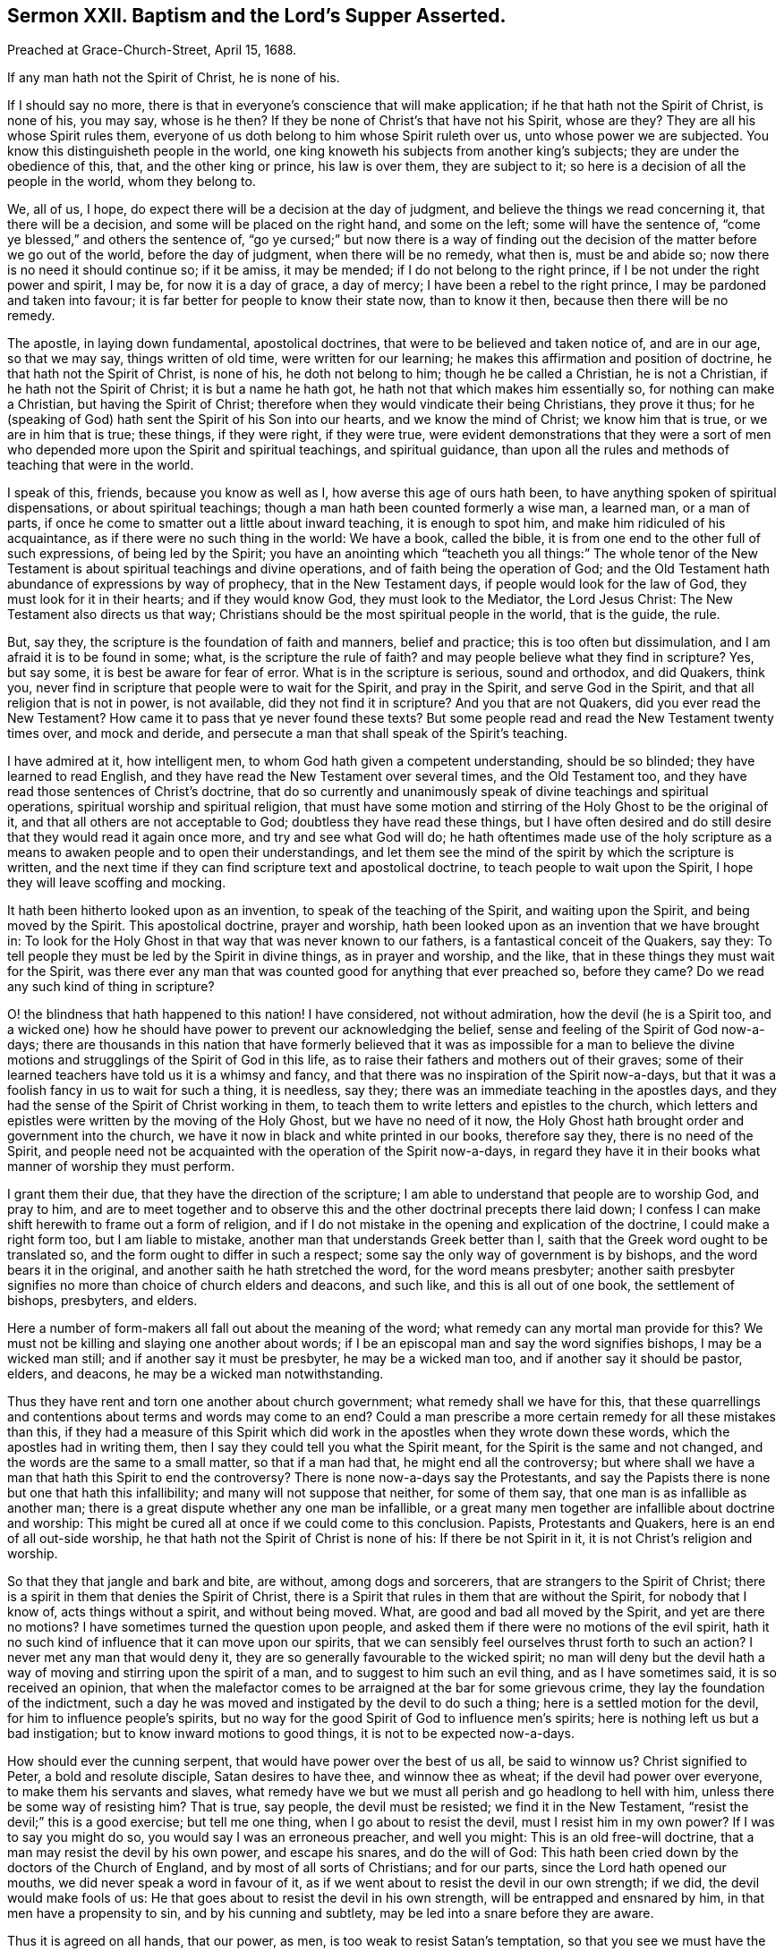 [short="Sermon XXII. Baptism and the Lord`'s Supper Asserted."]
== Sermon XXII. Baptism and the Lord`'s Supper Asserted.

Preached at Grace-Church-Street, April 15, 1688.

If any man hath not the Spirit of Christ, he is none of his.

If I should say no more,
there is that in everyone`'s conscience that will make application;
if he that hath not the Spirit of Christ, is none of his, you may say, whose is he then?
If they be none of Christ`'s that have not his Spirit, whose are they?
They are all his whose Spirit rules them,
everyone of us doth belong to him whose Spirit ruleth over us,
unto whose power we are subjected.
You know this distinguisheth people in the world,
one king knoweth his subjects from another king`'s subjects;
they are under the obedience of this, that, and the other king or prince,
his law is over them, they are subject to it;
so here is a decision of all the people in the world, whom they belong to.

We, all of us, I hope, do expect there will be a decision at the day of judgment,
and believe the things we read concerning it, that there will be a decision,
and some will be placed on the right hand, and some on the left;
some will have the sentence of, "`come ye blessed,`" and others the sentence of,
"`go ye cursed;`" but now there is a way of finding out
the decision of the matter before we go out of the world,
before the day of judgment, when there will be no remedy, what then is,
must be and abide so; now there is no need it should continue so; if it be amiss,
it may be mended; if I do not belong to the right prince,
if I be not under the right power and spirit, I may be, for now it is a day of grace,
a day of mercy; I have been a rebel to the right prince,
I may be pardoned and taken into favour;
it is far better for people to know their state now, than to know it then,
because then there will be no remedy.

The apostle, in laying down fundamental, apostolical doctrines,
that were to be believed and taken notice of, and are in our age, so that we may say,
things written of old time, were written for our learning;
he makes this affirmation and position of doctrine,
he that hath not the Spirit of Christ, is none of his, he doth not belong to him;
though he be called a Christian, he is not a Christian,
if he hath not the Spirit of Christ; it is but a name he hath got,
he hath not that which makes him essentially so, for nothing can make a Christian,
but having the Spirit of Christ;
therefore when they would vindicate their being Christians, they prove it thus;
for he (speaking of God) hath sent the Spirit of his Son into our hearts,
and we know the mind of Christ; we know him that is true, or we are in him that is true;
these things, if they were right, if they were true,
were evident demonstrations that they were a sort of men
who depended more upon the Spirit and spiritual teachings,
and spiritual guidance,
than upon all the rules and methods of teaching that were in the world.

I speak of this, friends, because you know as well as I,
how averse this age of ours hath been,
to have anything spoken of spiritual dispensations, or about spiritual teachings;
though a man hath been counted formerly a wise man, a learned man, or a man of parts,
if once he come to smatter out a little about inward teaching, it is enough to spot him,
and make him ridiculed of his acquaintance, as if there were no such thing in the world:
We have a book, called the bible,
it is from one end to the other full of such expressions, of being led by the Spirit;
you have an anointing which "`teacheth you all things:`" The whole tenor
of the New Testament is about spiritual teachings and divine operations,
and of faith being the operation of God;
and the Old Testament hath abundance of expressions by way of prophecy,
that in the New Testament days, if people would look for the law of God,
they must look for it in their hearts; and if they would know God,
they must look to the Mediator, the Lord Jesus Christ:
The New Testament also directs us that way;
Christians should be the most spiritual people in the world, that is the guide, the rule.

But, say they, the scripture is the foundation of faith and manners, belief and practice;
this is too often but dissimulation, and I am afraid it is to be found in some; what,
is the scripture the rule of faith?
and may people believe what they find in scripture?
Yes, but say some, it is best be aware for fear of error.
What is in the scripture is serious, sound and orthodox, and did Quakers, think you,
never find in scripture that people were to wait for the Spirit, and pray in the Spirit,
and serve God in the Spirit, and that all religion that is not in power,
is not available, did they not find it in scripture?
And you that are not Quakers, did you ever read the New Testament?
How came it to pass that ye never found these texts?
But some people read and read the New Testament twenty times over, and mock and deride,
and persecute a man that shall speak of the Spirit`'s teaching.

I have admired at it, how intelligent men,
to whom God hath given a competent understanding, should be so blinded;
they have learned to read English,
and they have read the New Testament over several times, and the Old Testament too,
and they have read those sentences of Christ`'s doctrine,
that do so currently and unanimously speak of divine teachings and spiritual operations,
spiritual worship and spiritual religion,
that must have some motion and stirring of the Holy Ghost to be the original of it,
and that all others are not acceptable to God; doubtless they have read these things,
but I have often desired and do still desire that they would read it again once more,
and try and see what God will do;
he hath oftentimes made use of the holy scripture as a means
to awaken people and to open their understandings,
and let them see the mind of the spirit by which the scripture is written,
and the next time if they can find scripture text and apostolical doctrine,
to teach people to wait upon the Spirit, I hope they will leave scoffing and mocking.

It hath been hitherto looked upon as an invention,
to speak of the teaching of the Spirit, and waiting upon the Spirit,
and being moved by the Spirit.
This apostolical doctrine, prayer and worship,
hath been looked upon as an invention that we have brought in:
To look for the Holy Ghost in that way that was never known to our fathers,
is a fantastical conceit of the Quakers, say they:
To tell people they must be led by the Spirit in divine things, as in prayer and worship,
and the like, that in these things they must wait for the Spirit,
was there ever any man that was counted good for anything that ever preached so,
before they came?
Do we read any such kind of thing in scripture?

O! the blindness that hath happened to this nation!
I have considered, not without admiration, how the devil (he is a Spirit too,
and a wicked one) how he should have power to prevent our acknowledging the belief,
sense and feeling of the Spirit of God now-a-days;
there are thousands in this nation that have formerly believed
that it was as impossible for a man to believe the divine
motions and strugglings of the Spirit of God in this life,
as to raise their fathers and mothers out of their graves;
some of their learned teachers have told us it is a whimsy and fancy,
and that there was no inspiration of the Spirit now-a-days,
but that it was a foolish fancy in us to wait for such a thing, it is needless, say they;
there was an immediate teaching in the apostles days,
and they had the sense of the Spirit of Christ working in them,
to teach them to write letters and epistles to the church,
which letters and epistles were written by the moving of the Holy Ghost,
but we have no need of it now,
the Holy Ghost hath brought order and government into the church,
we have it now in black and white printed in our books, therefore say they,
there is no need of the Spirit,
and people need not be acquainted with the operation of the Spirit now-a-days,
in regard they have it in their books what manner of worship they must perform.

I grant them their due, that they have the direction of the scripture;
I am able to understand that people are to worship God, and pray to him,
and are to meet together and to observe this and
the other doctrinal precepts there laid down;
I confess I can make shift herewith to frame out a form of religion,
and if I do not mistake in the opening and explication of the doctrine,
I could make a right form too, but I am liable to mistake,
another man that understands Greek better than I,
saith that the Greek word ought to be translated so,
and the form ought to differ in such a respect;
some say the only way of government is by bishops, and the word bears it in the original,
and another saith he hath stretched the word, for the word means presbyter;
another saith presbyter signifies no more than choice of church elders and deacons,
and such like, and this is all out of one book, the settlement of bishops, presbyters,
and elders.

Here a number of form-makers all fall out about the meaning of the word;
what remedy can any mortal man provide for this?
We must not be killing and slaying one another about words;
if I be an episcopal man and say the word signifies bishops, I may be a wicked man still;
and if another say it must be presbyter, he may be a wicked man too,
and if another say it should be pastor, elders, and deacons,
he may be a wicked man notwithstanding.

Thus they have rent and torn one another about church government;
what remedy shall we have for this,
that these quarrellings and contentions about terms and words may come to an end?
Could a man prescribe a more certain remedy for all these mistakes than this,
if they had a measure of this Spirit which did work
in the apostles when they wrote down these words,
which the apostles had in writing them,
then I say they could tell you what the Spirit meant,
for the Spirit is the same and not changed, and the words are the same to a small matter,
so that if a man had that, he might end all the controversy;
but where shall we have a man that hath this Spirit to end the controversy?
There is none now-a-days say the Protestants,
and say the Papists there is none but one that hath this infallibility;
and many will not suppose that neither, for some of them say,
that one man is as infallible as another man;
there is a great dispute whether any one man be infallible,
or a great many men together are infallible about doctrine and worship:
This might be cured all at once if we could come to this conclusion.
Papists, Protestants and Quakers, here is an end of all out-side worship,
he that hath not the Spirit of Christ is none of his: If there be not Spirit in it,
it is not Christ`'s religion and worship.

So that they that jangle and bark and bite, are without, among dogs and sorcerers,
that are strangers to the Spirit of Christ;
there is a spirit in them that denies the Spirit of Christ,
there is a Spirit that rules in them that are without the Spirit,
for nobody that I know of, acts things without a spirit, and without being moved.
What, are good and bad all moved by the Spirit, and yet are there no motions?
I have sometimes turned the question upon people,
and asked them if there were no motions of the evil spirit,
hath it no such kind of influence that it can move upon our spirits,
that we can sensibly feel ourselves thrust forth to such an action?
I never met any man that would deny it,
they are so generally favourable to the wicked spirit;
no man will deny but the devil hath a way of moving
and stirring upon the spirit of a man,
and to suggest to him such an evil thing, and as I have sometimes said,
it is so received an opinion,
that when the malefactor comes to be arraigned at the bar for some grievous crime,
they lay the foundation of the indictment,
such a day he was moved and instigated by the devil to do such a thing;
here is a settled motion for the devil, for him to influence people`'s spirits,
but no way for the good Spirit of God to influence men`'s spirits;
here is nothing left us but a bad instigation; but to know inward motions to good things,
it is not to be expected now-a-days.

How should ever the cunning serpent, that would have power over the best of us all,
be said to winnow us?
Christ signified to Peter, a bold and resolute disciple, Satan desires to have thee,
and winnow thee as wheat; if the devil had power over everyone,
to make them his servants and slaves,
what remedy have we but we must all perish and go headlong to hell with him,
unless there be some way of resisting him?
That is true, say people, the devil must be resisted; we find it in the New Testament,
"`resist the devil;`" this is a good exercise; but tell me one thing,
when I go about to resist the devil, must I resist him in my own power?
If I was to say you might do so, you would say I was an erroneous preacher,
and well you might: This is an old free-will doctrine,
that a man may resist the devil by his own power, and escape his snares,
and do the will of God:
This hath been cried down by the doctors of the Church of England,
and by most of all sorts of Christians; and for our parts,
since the Lord hath opened our mouths, we did never speak a word in favour of it,
as if we went about to resist the devil in our own strength; if we did,
the devil would make fools of us:
He that goes about to resist the devil in his own strength,
will be entrapped and ensnared by him, in that men have a propensity to sin,
and by his cunning and subtlety, may be led into a snare before they are aware.

Thus it is agreed on all hands, that our power, as men,
is too weak to resist Satan`'s temptation,
so that you see we must have the assistance of the divine power, or all go to hell;
there is no medium between those two extremes, some extraordinary power must assist me,
or else the devil will have me.
If you will not admit of a supernatural power to come in to help me and you,
we must all go to hell, there is no remedy: I will say my prayers, saith one; do so,
yet in the best of your prayers there will be sin;
and "`if I regard iniquity in my heart,
the Lord will not hear me:`" I will go and hear sermons, say you;
the very man that preacheth will tell you,
that hearing of sermons will do you no good at all,
unless there be motions of the Spirit of God,
so that you will be wrapt from one thing to another, and have diversity of doctrines,
and come to no fixedness; and while you concern yourselves about doctrines,
all the while the devil prevails upon you; as for the tongue, he hath the rule of that,
and as for the hands, he hath the rule of them,
and makes you do those things that by his perpetual suggestions he moves you to;
so that your going to church and saying your prayers signify
nothing to bring you from under the wrath of God,
and from the captivity of the devil:
Hath not the devil those in captivity that go to church, and say their prayers,
and give alms?
These are things that you can do by your own power, the saying of your prayers,
and fasting, and giving of alms, these things thou mayest do,
the devil will not hinder thee,
for he knows that these will not bring thee out of his clutches,
nor out of his chains and fetters.

There is but one way and means by which the devil may be effectually resisted,
that is by taking to our help stronger than he;
I have gone for help to many stronger than I, in my young days,
that I thought to be stronger Christians,
and many of them did afford their help in the work, by counsel, by persuasion,
by exhortation and by doctrine, but all this did not do; and the reason was this,
because the devil was too strong for me, and so he was for them.
As long as you go for help to this and the other place,
until you find one stronger than the devil,
expect no deliverance or help from anything in the world,
but lay aside all confidence in the flesh, in any many man on earth,
or in all the doctors words and best preaching you shall hear,
lay aside your confidence in them, they will never do you any good in this respect,
for they will never break your chains off; many are loaded with them, but some, I hope,
are "`weary and heavy laden,`" and feel the weight of sin,
I pray God increase the number; though it be a state of sorrow,
it is better than the state of fools, that make a mock of sin;
I would have you weary and heavy laden with your sins, and brought into this state,
to see yourselves captivated by the strong power of darkness,
and to see you are unable to deliver yourselves out of it by your own power.

For me to fall into the hands of a tyrant that is stronger than I,
and no man to deliver me, how sad would it be.
If I could find a man stronger than this tyrant, and that would kill him,
I should be his servant, and have a better master: No man can kill this tyrant,
that hath led me captive and made me a slave; if he say, be drunk, I must be drunk;
if he bid me swear, I must swear:
This is the slavery that the devil hath got his servants into, that whatsoever he saith,
that they must do, if he bids them do it: "`O! wretched man that I am,
who shall deliver me?`"
I cannot deliver myself, and no man can deliver me;
I would be acquainted with all Christians, if they could help me;
I would try all religions that are this day in the world, to see if there be help for me:
Many are oppressed with sin, and they go to and fro, to see what help can be given them,
to free them from the bondage that the devil hath them in:
This sort of people are to be pitied, and the souls of all good people will pity them,
for such as these seek the living among the dead;
they seek that to redeem them that cannot redeem them: We have sought, say they,
for power and strength from them that had not enough for themselves,
they were captivated as well as we,
and all this because we came not to him that is stronger than the devil.
You will take the same course, and stay till grey hairs come,
and you go down to the grave with sorrow, unless you come to one stronger than the devil,
and then trust in him, believe in him, and expect deliverance by him.
The reason why people do not expect deliverance is,
because these two things are shut out of their belief.

I+++.+++ They believe not that a sinful life will carry them to destruction.

II. They think there is not any possibility in this
world to live any other than a sinful life.

The devil hath brought men to this pass, that they live as easily in a sinful life,
as a fish in the stream: We are in the way, say they; when we were baptized,
we were initiated into the Christian church, we were baptized with the sign of the cross,
that shews we are soldiers of Christ and bear his badge and banner upon us;
and the man said at that time,
I was made a child of God and an inheritor of the kingdom of Heaven; if this be not true,
then I am cheated and deceived, for I am to believe this to be true;
the church hath affirmed that these things are to be believed;
and to question the veracity of the church, is to question all.

I would question whether thousands find the truth of it.
When thou wert baptized,
there was a kind of covenant and bargain made for
this child of God and heir of eternal life,
that he should forsake the devil and all his works,
and the pomps and vanities of this wicked world, and the sinful lusts of the flesh:
And there is security given that this child shall never serve the devil and sinful lusts,
and never be proud, but serve God and keep his commandments:
Now this security being taken,
then they suppose that this child will certainly be an heir of the kingdom of God.
It is very true, stand to thy church;
if this security that is taken for a child be but effectual,
then there is no doubt of being a child of God,
and an inheritor of the kingdom of Heaven.
But if this security fail, is the church to blame if men`'s hopes to eternal life fail?
Was it not my condition, that thou shouldest forsake the devil and all his works,
and the pomps and vanities of this wicked world, and the sinful lusts of the flesh,
and if thou break the bargain, and thy part of the covenant, and miss of eternal life,
who is to blame?
Look to the security, see that thou forsake the devil and all his works,
and the pomps and vanities of the world.
But thou mayest rather say, I have enjoyed as many of them as I could;
and for the lusts of the flesh, I have enjoyed as much of them as I can; and what,
dost thou believe thyself to be a child of God and an heir of the kingdom of Heaven,
notwithstanding?

If I promise to deliver a man any particular kind of goods,
upon the payment of so much money, if I fail in delivering the goods,
he will not deliver the money; a man must forsake the devil and all his works,
and never lust after the pomps and vanities of this world; that is a child of God,
let us see him grow up, and if he goes on to be faithful in this covenant till he die,
I do not at all question but he will be an heir of eternal life;
but when all this is broken, and the security signifies nothing,
and the man is given up to serve the devil, breaks all God`'s holy laws,
erreth and strayeth from the way of God`'s commandments like a lost sheep,
and grasps at the pomps and vanities of the world, as much as he can,
and thinks he gets no more than comes to his share;
and when he shall indulge the lusts of his flesh, this is a child of the devil;
he is a child of that Spirit that was a liar from the beginning.
Never talk of being a child and an heir of God`'s kingdom, such a man is in fetters,
he is to go along with the devil and his angels,
and there is a kingdom prepared for them, and a kingdom of darkness,
and he must have his portion with them in everlasting misery:
Tophet is prepared of old for all the workers of iniquity.

What for those that are baptized?
Yes, but do not you deny baptism?

No, not I, I would have men and women baptized with a baptism that will do them some good.
Some have seen the vanity and weakness of this kind of baptism,
and called it baby baptism;
and therefore would go and be baptized and plunged in the water over head and ears,
but they came up again with the same heart and mind, and the same polluted soul.
John baptized in Jordan, and all Jerusalem and Judea came to be baptized of him:
There were a sort of baptized persons then that crucified the Lord Jesus Christ,
that never did them harm in his life, but much good.

This baptism had never an apostolical patron,
but there is another baptism that is so infallible a baptism,
that if a man were surely baptized withal, he was sure of Heaven,
he would never need any other assurance of Heaven
than to be baptized with the baptism of Jesus Christ:
The lip of truth speaks of him, "`he that believeth and is baptized,
shall be saved:`" He shall be saved in spite of the devil and all his temptations,
in spite of persecutions and the stumbling-blocks laid before him.
Here is a baptism worth a man`'s while, worth all his labour, if he could obtain it;
"`the that cometh after me,`" saith John the Baptist,
"`he shall baptize you with the Holy Ghost and with
fire;`" here is a baptism belongs to Christians,
an ordinance ordained.
Far be it from us to deny baptism; but we would light of the right,
since there are so many sorts: This baptism is so right and certain,
that it ascertains a man of his salvation,
but it is done by "`the Holy Ghost and with fire:`" If it be by the Holy Ghost,
then it is far enough off from us; for there is no Holy Ghost in our days, say some,
so this baptism is ceased, and inspiration is ceased.
If the Holy Ghost and fire be the matter of baptism, the thing being failed and ceased,
the consequence cannot follow;
thou and I cannot be baptized because there is no working of the Holy Ghost in our days;
say some,
this baptism is "`with the Holy Ghost and with fire;`"
with fire for burning up our corruptions,
and purifying our hearts.
But the Holy Ghost hath done working upon men, say they;
why then there is an end of baptism: A man is hungry, and when his time comes to eat,
he hath no victuals, yet he sits him down as if he did eat;
will this feed and nourish him?
So men now-a-days, they have a baptism wherewith they are baptized;
but baptism with "`the Holy Ghost and with fire,`" is the right baptism,
therefore do not baptize until you find the Holy Ghost, this will be far better;
this is the baptism that they which come to know it, are sure of salvation by it;
for by this baptism,
they are borne up and tinctured in their souls with the Divine Spirit of Christ Jesus,
proceeding from the Father and the Son, till they receive his likeness,
and so die unto sin: "`As many as were baptized, were baptized into Christ`'s death.`"
The apostle openeth it, "`in that he died he died unto sin once,
but in that he liveth he liveth unto God;`" so that they that were baptized,
were baptized into Christ`'s death; and you that are dead unto sin,
how should you live any longer therein?

These that were baptized lived without sin; can that be true,
that no one lived without sin but Christ only?
Yes, saith the apostle, you that were free from sin, are alive to righteousness;
their life stood before in sin, and now that life is taken away by baptism,
and they are alive to Christ, and he that liveth he liveth to God.
He that comes to be partaker of the first resurrection, if he live ten, twenty, forty,
or a hundred years, he liveth to God,
he liveth no more in the pomps and vanities of the world,
and the sinful lusts of the flesh, but he liveth unto God.
This baptism, whoever comes to be baptized with it, shall be saved;
so that we do not deny baptism.

But we hear say, that you deny the Lord`'s supper.
We have never had such a thought, God knows;
there is nothing that our souls long after more;
but people have been making a kind of work of their own, they have lost a reality,
and make shadows, as children do, who when they see things made in the house for service,
they will make the like in sand and clay.
People do not see what a great thing it is to attain to the supper of the Lord;
as things come into an evangelical opening,
we spake then more lively and freshly of things.
"`Behold I stand at the door and knock, if any man open to me,
I will come in and sup with him, and he with me.`"
For the understanding of this text, go and examine,
and search all the commentators you can find, and see what the learned men say of it;
see if they do not apply this to the inward call of the Spirit and grace of Christ,
to let him into our hearts;
and would one think that those that wrote these things
should be against the spiritual dispensation of things?
They say that this knocking at the door of the heart signifies
the call of God`'s Spirit at the door of the heart.
There are two sorts of sinners that God knocketh at the door of their hearts; one is,
a man that is weary of his sin: For his part, he wisheth that he might never sin more.
As soon as he perceives the knock, and is called upon to let in the grace of God,
to help him against temptation, he freely opens his heart to receive it, and saith,
with all my heart I will entertain and welcome the grace of God;
glad I am that God hath had so much patience towards me; and since God offers his grace,
I will embrace this grace of God above all pleasures, and I will take it into my heart;
the grace of Christ is the greatest jewel that I know.
Honest Paul, he took this course, and prayed, Lord take away this tempter;
here is a temptation that troubleth me, and I am not willing to yield,
for all the devil follows me with it; he cried unto the Lord,
and besought him three times, earnestly, to take away the temptation;
and the Lord answers him, "`my grace is sufficient for thee.`"
What matter if the tempter buffet thee, and trouble thee,
hast thou not received my grace into thy heart?
Thou art a believer, and thy trust is in me, and "`my grace is sufficient for thee.`"
Let the tempter do his worst, keep thou to the grace of God,
and thou wilt withstand and overcome the temptation when it comes.

If a man openeth his heart and receiveth Christ when he comes,
then you shall find such an alteration in that man,
that go and try him with the same temptation which prevailed over him the last week,
it will not do so now; though he be as weak as water,
and as prone to corruption and iniquity as before,
yet now having a faith begotten in him, that the grace of God will defend him,
he keeps out of the devil`'s snares.
Now this man trusting in this grace till his sin and iniquity be purged out,
now is the time to spread the table; there is a clean heart,
and the heavenly guest is now come,
and the dainties of the kingdom are brought to him for his nourishment.
Now, saith Christ, I will come in and sup with him, and my Father also will come,
and we will sup with him, and he with us.
This never happens to anybody so long as the table and heart is foul;
for the table must be clean, and the devil and sin thrown out,
and then will the Lord confirm and ratify, and seal the covenant;
so that here is a seal with a witness.
When a man hath this testimony of the love of God,
that God is reconciled to him in Christ, then Christ will come in,
and he will bring his Father, and they will sup with him;
and this is that which will give complete satisfaction to such a soul.

All the tongues of men and angels are too short to speak of these things,
as they are in themselves, but they are all manifested by the Spirit.
All the mysteries of the kingdom of God, are manifested by the Spirit of God;
now to say there is no Spirit to be regarded now-a-days, that is as much as to say,
we must never regard the kingdom of God,
"`for no man can discern the things of God but the
Spirit of God,`" no man can tell what they be;
as "`no man can know the things of a man but the spirit of a man.`"

But I must look to this and the other form, and mark, and methodize them,
for we can know nothing of the things of God themselves.

I hope you are all of another judgment,
and believe that this is a trick and cheat of the wicked one;
people do find the Spirit and will feel it if they will wait upon the motions of it.
I do not only mean when you are here together,
but when you are separated one from another;
when you feel the motions of this good Spirit, embrace them, and make them yours.
This Spirit is a gift that is given;
so may a shilling or a piece of bread be held forth to a poor creature,
but if he receive it not, he may perish for all that; it is not his,
though I have appointed it to be his,
and have separated it from my other substance to be his.
If he receive not what I offer and would give him, he may perish for all that.

Here is grace and truth comes by Jesus Christ, and God hath offered it to all men,
in that he hath raised up Christ from the dead;
"`the grace of God which bringeth salvation,
hath appeared unto all men;`" but all men have not received it,
therefore all men have it not; and they that have not the grace of Christ,
and the Spirit of Christ, are none of his;
but it doth not follow that they never will be none of his.
When they have received the gift by Christ, and say, I will be his sheep or lamb,
they will come into his favour by that gift,
and shall partake of the good things of his Father`'s kingdom;
but till they have received this gift, they are not the better for it,
they have not any benefit by the death of Christ; they have no help, no benefit by it,
except it be the patience and long-suffering of God,
who for Christ`'s sake bears with their weakness, and waits to be gracious,
and for Christ`'s sake offers them favour; but they are not come to the possession of it,
till they open their hearts, and receive the grace of Christ;
then they are convinced of Christ`'s end,
and that there is a possibility of enjoying the Spirit of God,
and of being taught and led by it.

Take this along with you,
that it is your absolute and indispensable duty to
wait from day to day upon the great God of Heaven,
the giver of every good and perfect gift, that you may have that blessed gift,
that you may have the assistance of a greater power than
your own to lead you out of sin into righteousness,
that through Jesus Christ you may be acceptable to God.
